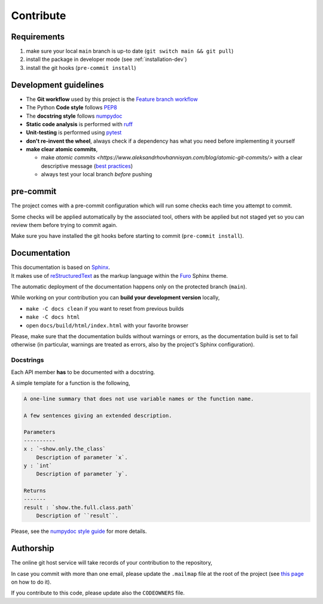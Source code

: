 .. _contribute:

==========
Contribute
==========

Requirements
============

1. make sure your local ``main`` branch is up-to date (``git switch main && git pull``)
2. install the package in developer mode (see :ref:`installation-dev`)
3. install the git hooks (``pre-commit install``)

Development guidelines
======================

* The **Git workflow** used by this project is the `Feature branch workflow <https://docs.gitlab.com/ee/gitlab-basics/feature_branch_workflow.html>`__
* The Python **Code style** follows `PEP8 <https://peps.python.org/pep-0008/>`__
* The **docstring style** follows `numpydoc <https://numpydoc.readthedocs.io/en/latest/format.html>`__
* **Static code analysis** is performed with `ruff <https://beta.ruff.rs/docs/>`__
* **Unit-testing** is performed using `pytest <https://docs.pytest.org/en/latest/>`__
* **don't re-invent the wheel**, always check if a dependency has what you need before implementing it yourself
* **make clear atomic commits**,

  - make `atomic commits <https://www.aleksandrhovhannisyan.com/blog/atomic-git-commits/>`
    with a clear descriptive message
    (`best practices <https://initialcommit.com/blog/git-commit-messages-best-practices>`_)
  - always test your local branch *before* pushing

pre-commit
==========

The project comes with a pre-commit configuration which will run some
checks each time you attempt to commit.

Some checks will be applied automatically by the associated tool,
others with be applied but not staged yet so you can review them
before trying to commit again.

Make sure you have installed the git hooks before starting to commit
(``pre-commit install``).

Documentation
=============

| This documentation is based on
  `Sphinx <https://www.sphinx-doc.org/en/master/index.html>`__.
| It makes use of
  `reStructuredText <https://www.sphinx-doc.org/en/master/usage/restructuredtext/basics.html>`__
  as the markup language within the
  `Furo <https://github.com/pradyunsg/furo>`__ Sphinx theme.

The automatic deployment of the documentation happens only on the protected branch (``main``).

While working on your contribution you can **build your development version** locally,

* ``make -C docs clean`` if you want to reset from previous builds
* ``make -C docs html``
* open ``docs/build/html/index.html`` with your favorite browser

Please, make sure that the documentation builds without warnings or errors,
as the documentation build is set to fail otherwise (in particular, warnings
are treated as errors, also by the project's Sphinx configuration).

Docstrings
----------

Each API member **has** to be documented with a docstring.

A simple template for a function is the following,

.. code-block:: rst

    A one-line summary that does not use variable names or the function name.

    A few sentences giving an extended description.

    Parameters
    ----------
    x : `~show.only.the_class`
        Description of parameter `x`.
    y : `int`
        Description of parameter `y`.

    Returns
    -------
    result : `show.the.full.class.path`
        Description of ``result``.

Please, see the `numpydoc style guide <https://numpydoc.readthedocs.io/en/latest/format.html>`_ for more details.

.. _contribute_auth:

Authorship
==========

The online git host service will take records of your contribution to the repository,

In case you commit with more than one email, please update the ``.mailmap``
file at the root of the project
(see `this page <https://www.git-scm.com/docs/gitmailmap>`__ on how to do it).

If you contribute to this code, please update also the ``CODEOWNERS`` file.
